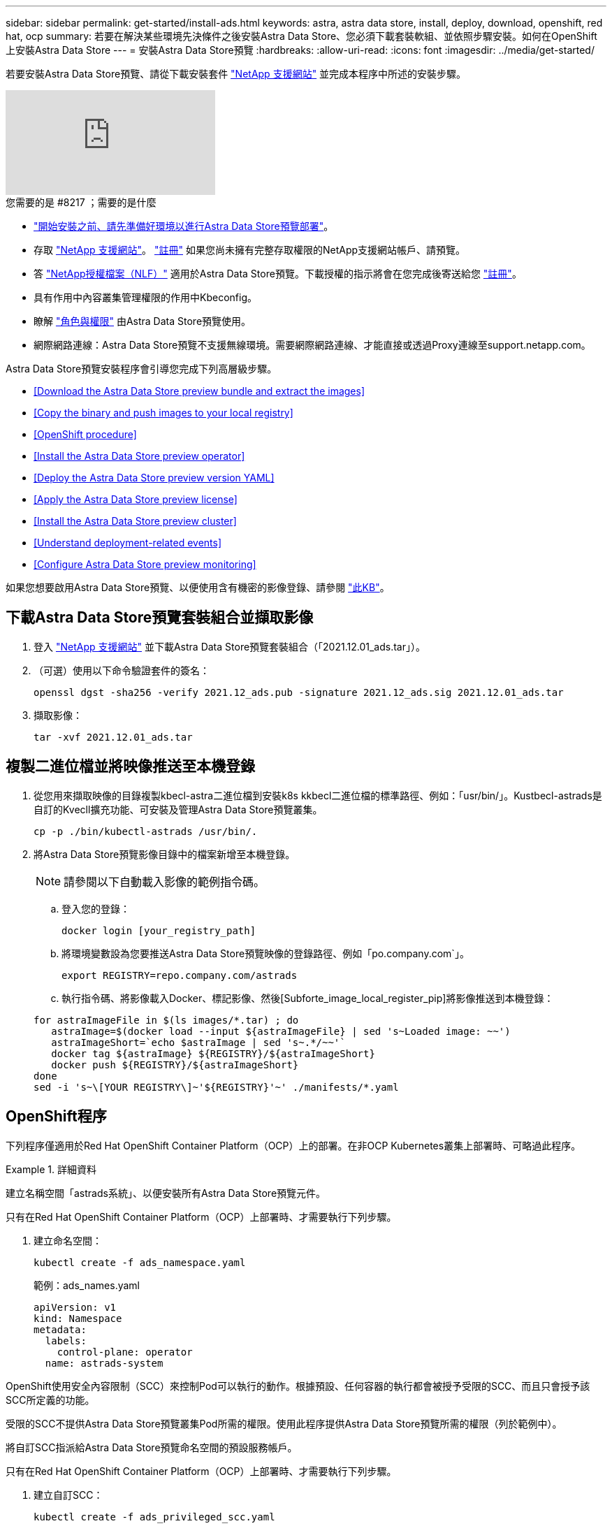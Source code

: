 ---
sidebar: sidebar 
permalink: get-started/install-ads.html 
keywords: astra, astra data store, install, deploy, download, openshift, red hat, ocp 
summary: 若要在解決某些環境先決條件之後安裝Astra Data Store、您必須下載套裝軟組、並依照步驟安裝。如何在OpenShift上安裝Astra Data Store 
---
= 安裝Astra Data Store預覽
:hardbreaks:
:allow-uri-read: 
:icons: font
:imagesdir: ../media/get-started/


若要安裝Astra Data Store預覽、請從下載安裝套件 https://mysupport.netapp.com/site/products/all/details/astra-data-store/downloads-tab["NetApp 支援網站"^] 並完成本程序中所述的安裝步驟。

video::jz6EuryqYps[youtube, ]
.您需要的是 #8217 ；需要的是什麼
* link:requirements.html["開始安裝之前、請先準備好環境以進行Astra Data Store預覽部署"]。
* 存取 https://mysupport.netapp.com/site/products/all/details/astra-data-store/downloads-tab["NetApp 支援網站"^]。 https://www.netapp.com/cloud-services/astra/data-store-form/["註冊"^] 如果您尚未擁有完整存取權限的NetApp支援網站帳戶、請預覽。
* 答 link:../get-started/requirements.html#licensing["NetApp授權檔案（NLF）"] 適用於Astra Data Store預覽。下載授權的指示將會在您完成後寄送給您 https://www.netapp.com/cloud-services/astra/data-store-form["註冊"^]。
* 具有作用中內容叢集管理權限的作用中Kbeconfig。
* 瞭解 link:../get-started/faq-ads.html#installation-and-use-of-astra-data-store-preview-on-a-kubernetes-cluster["角色與權限"] 由Astra Data Store預覽使用。
* 網際網路連線：Astra Data Store預覽不支援無線環境。需要網際網路連線、才能直接或透過Proxy連線至support.netapp.com。


Astra Data Store預覽安裝程序會引導您完成下列高層級步驟。

* <<Download the Astra Data Store preview bundle and extract the images>>
* <<Copy the binary and push images to your local registry>>
* <<OpenShift procedure>>
* <<Install the Astra Data Store preview operator>>
* <<Deploy the Astra Data Store preview version YAML>>
* <<Apply the Astra Data Store preview license>>
* <<Install the Astra Data Store preview cluster>>
* <<Understand deployment-related events>>
* <<Configure Astra Data Store preview monitoring>>


如果您想要啟用Astra Data Store預覽、以便使用含有機密的影像登錄、請參閱 https://kb.netapp.com/Advice_and_Troubleshooting/Cloud_Services/Astra/How_to_enable_Astra_Data_Store_preview_to_work_with_image_registries_with_secret["此KB"]。



== 下載Astra Data Store預覽套裝組合並擷取影像

. 登入 https://mysupport.netapp.com/site/products/all/details/astra-data-store/downloads-tab["NetApp 支援網站"^] 並下載Astra Data Store預覽套裝組合（「2021.12.01_ads.tar」）。
. （可選）使用以下命令驗證套件的簽名：
+
[listing]
----
openssl dgst -sha256 -verify 2021.12_ads.pub -signature 2021.12_ads.sig 2021.12.01_ads.tar
----
. 擷取影像：
+
[listing]
----
tar -xvf 2021.12.01_ads.tar
----




== 複製二進位檔並將映像推送至本機登錄

. 從您用來擷取映像的目錄複製kbecl-astra二進位檔到安裝k8s kkbecl二進位檔的標準路徑、例如：「usr/bin/」。Kustbecl-astrads是自訂的Kvecll擴充功能、可安裝及管理Astra Data Store預覽叢集。
+
[listing]
----
cp -p ./bin/kubectl-astrads /usr/bin/.
----
. 將Astra Data Store預覽影像目錄中的檔案新增至本機登錄。
+

NOTE: 請參閱以下自動載入影像的範例指令碼。

+
.. 登入您的登錄：
+
[listing]
----
docker login [your_registry_path]
----
.. 將環境變數設為您要推送Astra Data Store預覽映像的登錄路徑、例如「po.company.com`」。
+
[listing]
----
export REGISTRY=repo.company.com/astrads
----
.. 執行指令碼、將影像載入Docker、標記影像、然後[Subforte_image_local_register_pip]將影像推送到本機登錄：


+
[listing]
----
for astraImageFile in $(ls images/*.tar) ; do
   astraImage=$(docker load --input ${astraImageFile} | sed 's~Loaded image: ~~')
   astraImageShort=`echo $astraImage | sed 's~.*/~~'`
   docker tag ${astraImage} ${REGISTRY}/${astraImageShort}
   docker push ${REGISTRY}/${astraImageShort}
done
sed -i 's~\[YOUR REGISTRY\]~'${REGISTRY}'~' ./manifests/*.yaml
----




== OpenShift程序

下列程序僅適用於Red Hat OpenShift Container Platform（OCP）上的部署。在非OCP Kubernetes叢集上部署時、可略過此程序。

.詳細資料
====
建立名稱空間「astrads系統」、以便安裝所有Astra Data Store預覽元件。

只有在Red Hat OpenShift Container Platform（OCP）上部署時、才需要執行下列步驟。

. 建立命名空間：
+
[listing]
----
kubectl create -f ads_namespace.yaml
----
+
範例：ads_names.yaml

+
[listing]
----
apiVersion: v1
kind: Namespace
metadata:
  labels:
    control-plane: operator
  name: astrads-system
----


OpenShift使用安全內容限制（SCC）來控制Pod可以執行的動作。根據預設、任何容器的執行都會被授予受限的SCC、而且只會授予該SCC所定義的功能。

受限的SCC不提供Astra Data Store預覽叢集Pod所需的權限。使用此程序提供Astra Data Store預覽所需的權限（列於範例中）。

將自訂SCC指派給Astra Data Store預覽命名空間的預設服務帳戶。

只有在Red Hat OpenShift Container Platform（OCP）上部署時、才需要執行下列步驟。

. 建立自訂SCC：
+
[listing]
----
kubectl create -f ads_privileged_scc.yaml
----
+
範例：ads_特權_scc.yaml

+
[listing]
----
allowHostDirVolumePlugin: true
allowHostIPC: true
allowHostNetwork: true
allowHostPID: true
allowHostPorts: true
allowPrivilegeEscalation: true
allowPrivilegedContainer: true
allowedCapabilities:
- '*'
allowedUnsafeSysctls:
- '*'
apiVersion: security.openshift.io/v1
defaultAddCapabilities: null
fsGroup:
  type: RunAsAny
groups: []
kind: SecurityContextConstraints
metadata:
  annotations:
    kubernetes.io/description: 'ADS privileged. Grant with caution.'
    release.openshift.io/create-only: "true"
  name: ads-privileged
priority: null
readOnlyRootFilesystem: false
requiredDropCapabilities: null
runAsUser:
  type: RunAsAny
seLinuxContext:
  type: RunAsAny
seccompProfiles:
- '*'
supplementalGroups:
  type: RunAsAny
users:
- system:serviceaccount:astrads-system:default
volumes:
- '*'
----
. 使用「occ Get SCC」命令顯示新增的SCC：
+
[listing]
----
# oc get scc/ads-privileged
NAME             PRIV   CAPS    SELINUX    RUNASUSER   FSGROUP    SUPGROUP   PRIORITY     READONLYROOTFS   VOLUMES
ads-privileged   true   ["*"]   RunAsAny   RunAsAny    RunAsAny   RunAsAny   <no value>   false            ["*"]
#
----


建立Astra Data Store預覽預設服務帳戶所需的角色和角色繫結。

下列yaml定義會指派「astrads.netapp.io` API」群組中Astra Data Store預覽資源所需的各種角色（透過角色繫結）。

只有在Red Hat OpenShift Container Platform（OCP）上部署時、才需要執行下列步驟。

. 建立定義的角色和角色繫結：
+
[listing]
----
kubectl create -f oc_role_bindings.yaml
----
+
範例：oc_roue_binings。yaml

+
[listing]
----
apiVersion: rbac.authorization.k8s.io/v1
kind: ClusterRole
metadata:
  name: privcrole
rules:
- apiGroups:
  - security.openshift.io
  resourceNames:
  - ads-privileged
  resources:
  - securitycontextconstraints
  verbs:
  - use
---
apiVersion: rbac.authorization.k8s.io/v1
kind: RoleBinding
metadata:
  name: default-scc-rolebinding
  namespace: astrads-system
roleRef:
  apiGroup: rbac.authorization.k8s.io
  kind: ClusterRole
  name: privcrole
subjects:
- kind: ServiceAccount
  name: default
  namespace: astrads-system
---

apiVersion: rbac.authorization.k8s.io/v1
kind: Role
metadata:
  name: ownerref
  namespace: astrads-system
rules:
- apiGroups:
  - astrads.netapp.io
  resources:
  - '*/finalizers'
  verbs:
  - update
---
apiVersion: rbac.authorization.k8s.io/v1
kind: RoleBinding
metadata:
  name: or-rb
  namespace: astrads-system
roleRef:
  apiGroup: rbac.authorization.k8s.io
  kind: Role
  name: ownerref
subjects:
- kind: ServiceAccount
  name: default
  namespace: astrads-system
----


====


== 安裝Astra Data Store預覽作業者

. 列出Astra Data Store預覽清單：
+
[listing]
----
ls manifests/*yaml
----
+
回應：

+
[listing]
----
manifests/astradscluster.yaml
manifests/astradsoperator.yaml
manifests/astradsversion.yaml
manifests/monitoring_operator.yaml
----
. 使用KECBECLL套用部署營運者：
+
[listing]
----
kubectl apply -f ./manifests/astradsoperator.yaml
----
+
回應：

+

NOTE: 命名空間回應可能會因執行標準安裝或OCP安裝而有所不同。

+
[listing]
----
namespace/astrads-system created
customresourcedefinition.apiextensions.k8s.io/astradsautosupports.astrads.netapp.io created
customresourcedefinition.apiextensions.k8s.io/astradscloudsnapshots.astrads.netapp.io created
customresourcedefinition.apiextensions.k8s.io/astradsclusters.astrads.netapp.io created
customresourcedefinition.apiextensions.k8s.io/astradsdeployments.astrads.netapp.io created
customresourcedefinition.apiextensions.k8s.io/astradsexportpolicies.astrads.netapp.io created
customresourcedefinition.apiextensions.k8s.io/astradsfaileddrives.astrads.netapp.io created
customresourcedefinition.apiextensions.k8s.io/astradslicenses.astrads.netapp.io created
customresourcedefinition.apiextensions.k8s.io/astradsnfsoptions.astrads.netapp.io created
customresourcedefinition.apiextensions.k8s.io/astradsnodeinfoes.astrads.netapp.io created
customresourcedefinition.apiextensions.k8s.io/astradsqospolicies.astrads.netapp.io created
customresourcedefinition.apiextensions.k8s.io/astradsvolumefiles.astrads.netapp.io created
customresourcedefinition.apiextensions.k8s.io/astradsvolumes.astrads.netapp.io created
customresourcedefinition.apiextensions.k8s.io/astradsvolumesnapshots.astrads.netapp.io created
role.rbac.authorization.k8s.io/astrads-leader-election-role created
clusterrole.rbac.authorization.k8s.io/astrads-astradscloudsnapshot-editor-role created
clusterrole.rbac.authorization.k8s.io/astrads-astradscloudsnapshot-viewer-role created
clusterrole.rbac.authorization.k8s.io/astrads-astradscluster-editor-role created
clusterrole.rbac.authorization.k8s.io/astrads-astradscluster-viewer-role created
clusterrole.rbac.authorization.k8s.io/astrads-astradslicense-editor-role created
clusterrole.rbac.authorization.k8s.io/astrads-astradslicense-viewer-role created
clusterrole.rbac.authorization.k8s.io/astrads-astradsvolume-editor-role created
clusterrole.rbac.authorization.k8s.io/astrads-astradsvolume-viewer-role created
clusterrole.rbac.authorization.k8s.io/astrads-autosupport-editor-role created
clusterrole.rbac.authorization.k8s.io/astrads-autosupport-viewer-role created
clusterrole.rbac.authorization.k8s.io/astrads-manager-role created
clusterrole.rbac.authorization.k8s.io/astrads-metrics-reader created
clusterrole.rbac.authorization.k8s.io/astrads-netappexportpolicy-editor-role created
clusterrole.rbac.authorization.k8s.io/astrads-netappexportpolicy-viewer-role created
clusterrole.rbac.authorization.k8s.io/astrads-netappsdsdeployment-editor-role created
clusterrole.rbac.authorization.k8s.io/astrads-netappsdsdeployment-viewer-role created
clusterrole.rbac.authorization.k8s.io/astrads-netappsdsnfsoption-editor-role created
clusterrole.rbac.authorization.k8s.io/astrads-netappsdsnfsoption-viewer-role created
clusterrole.rbac.authorization.k8s.io/astrads-netappsdsnodeinfo-editor-role created
clusterrole.rbac.authorization.k8s.io/astrads-netappsdsnodeinfo-viewer-role created
clusterrole.rbac.authorization.k8s.io/astrads-proxy-role created
rolebinding.rbac.authorization.k8s.io/astrads-leader-election-rolebinding created
clusterrolebinding.rbac.authorization.k8s.io/astrads-manager-rolebinding created
clusterrolebinding.rbac.authorization.k8s.io/astrads-proxy-rolebinding created
configmap/astrads-autosupport-cm created
configmap/astrads-firetap-cm created
configmap/astrads-fluent-bit-cm created
configmap/astrads-kevents-asup created
configmap/astrads-metrics-cm created
service/astrads-operator-metrics-service created
deployment.apps/astrads-operator created
----
. 確認Astra Data Store營運者Pod已啟動且正在執行：
+
[listing]
----
kubectl get pods -n astrads-system
----
+
回應：

+
[listing]
----
NAME                                READY   STATUS    RESTARTS   AGE
astrads-operator-5ffb94fbf-7ln4h    1/1     Running   0          17m
----




== 部署Astra Data Store預覽版本Yaml

. 使用KECBECVL套用部署：
+
[listing]
----
kubectl apply -f ./manifests/astradsversion.yaml
----
. 確認Pod正在執行：
+
[listing]
----
kubectl get pods -n astrads-system
----
+
回應：

+
[listing]
----
NAME                                          READY   STATUS    RESTARTS   AGE
astrads-cluster-controller-7f6f884645-xxf2n   1/1     Running   0          117s
astrads-ds-nodeinfo-astradsversion-2jqnk      1/1     Running   0          2m7s
astrads-ds-nodeinfo-astradsversion-dbk7v      1/1     Running   0          2m7s
astrads-ds-nodeinfo-astradsversion-rn9tt      1/1     Running   0          2m7s
astrads-ds-nodeinfo-astradsversion-vsmhv      1/1     Running   0          2m7s
astrads-license-controller-fb8fd56bc-bxq7j    1/1     Running   0          2m2s
astrads-operator-5ffb94fbf-7ln4h              1/1     Running   0          2m10s
----




== 套用Astra Data Store預覽授權

. 請套用您在註冊預覽時取得的NetApp授權檔案（NLF）。執行命令之前、請輸入您所在的叢集名稱（「<Astra Data-Store-cluster名稱>」） <<Install the Astra Data Store preview cluster,即將部署>> 或已部署及授權檔案路徑（「<file_path/file.txt>`）：
+
[listing]
----
kubectl astrads license add --license-file-path <file_path/file.txt> --ads-cluster-name <Astra-Data-Store-cluster-name> -n astrads-system
----
. 確認已新增授權：
+
[listing]
----
kubectl astrads license list
----
+
回應：

+
[listing]
----
NAME        ADSCLUSTER                 VALID   PRODUCT                     EVALUATION  ENDDATE     VALIDATED
p100000006  astrads-example-cluster    true    Astra Data Store Preview    true        2022-01-23  2021-11-04T14:38:54Z
----




== 安裝Astra Data Store預覽叢集

. 開啟Yaml檔案：
+
[listing]
----
vim ./manifests/astradscluster.yaml
----
. 在Yaml檔案中編輯下列值。
+

NOTE: 以下步驟為Yaml檔案的簡化範例。

+
.. （必填）*中繼資料*：在「metadata」中、將「name」字串變更為叢集名稱。這必須與您在使用時使用的叢集名稱相同 <<Apply the Astra Data Store preview license,套用授權>>。
.. （必填）*規格*：在「show」中變更下列必要值：
+
*** 將「mVIP」字串變更為可從叢集中任何工作節點路由傳送之浮動管理IP的IP位址。
*** 在「adsDataNetworks」中、新增一個以逗號分隔的浮動IP位址清單（「Addresses」）、這些位址可從您要掛載NetApp Volume的任何主機路由傳送。每個節點使用一個浮動IP位址。資料網路IP位址應至少與Astra Data Store預覽節點一樣多。對於Astra Data Store預覽、這表示至少4個位址、或5個（如果您打算稍後將叢集擴充至5個節點）。
*** 在「adsDataNetworks」中、指定資料網路使用的網路遮罩。
*** 在「adsNetworks介面」中、將「<mgmt_interface_name>'」和「<cluster與_storage介面名稱>'值取代為您要用於管理、叢集與儲存的網路介面名稱。如果未指定名稱、則節點的主要介面將用於管理、叢集和儲存網路。
+

NOTE: 叢集和儲存網路必須位於相同的介面上。Astra Data Store預覽管理介面應與Kubernetes節點的管理介面相同。



.. （選用）*監控組態*：如果您要設定 <<Install the monitoring operator,監控營運者>> （若您未使用Astra Control Center進行監控、則為選用）、從區段移除註解、新增套用代理程式CR（監控操作員資源）的命名空間（預設為「NetApp-Monitoring」（NetApp監控）、並新增您在先前步驟中使用的登錄（「您的登錄路徑」）的repo路徑。
.. （可選）* autosupSupportConfig*：保留 link:../support/autosupport.html["AutoSupport"] 除非您需要設定Proxy、否則預設值為：
+
*** 對於「proxyURL」、請使用連接埠來設定Proxy的URL、以便AutoSupport 進行套裝組合傳輸。


+

NOTE: 大部分的意見已從下列Yaml範例中移除。



+
[listing, subs="+quotes"]
----
apiVersion: astrads.netapp.io/v1alpha1
kind: AstraDSCluster
*metadata:*
  *name: astrads-cluster-name*
  namespace: astrads-system
*spec:*
  adsNodeConfig:
    cpu: 9
    memory: 34
  adsNodeCount: 4
  *mvip: ""*
  *adsDataNetworks:*
    *- addresses: ""*
      *netmask:*
  # Specify the network interface names to use for management, cluster and storage networks.
  # If none are specified, the node's primary interface will be used for management, cluster and storage networking.
  # To move the cluster and storage networks to a different interface than management, specify all three interfaces to use here.
  # NOTE: The cluster and storage networks need to be on the same interface.
  *adsNetworkInterfaces:*
    *managementInterface: "<mgmt_interface_name>"*
    *clusterInterface: "<cluster_and_storage_interface_name>"*
    *storageInterface: "<cluster_and_storage_interface_name>"*
  # [Optional] Provide a k8s label key that defines which protection domain a node belongs to.
    # adsProtectionDomainKey: ""
  # [Optional] Provide a monitoring config to be used to setup/configure a monitoring agent.
 *# monitoringConfig:*
   *# namespace: "netapp-monitoring"*
   *# repo: "[YOUR REGISTRY]"*
  autoSupportConfig:
    autoUpload: true
    enabled: true
    coredumpUpload: false
    historyRetentionCount: 25
    destinationURL: "https://support.netapp.com/put/AsupPut"
    # ProxyURL defines the URL of the proxy with port to be used for AutoSupport bundle transfer
    *# proxyURL:*
    periodic:
      - schedule: "0 0 * * *"
        periodicconfig:
        - component:
            name: storage
            event: dailyMonitoring
          userMessage: Daily Monitoring Storage AutoSupport bundle
          nodes: all
        - component:
            name: controlplane
            event: daily
          userMessage: Daily Control Plane AutoSupport bundle
----
. 使用「kubecll apply」部署叢集：
+
[listing]
----
kubectl apply -f ./manifests/astradscluster.yaml
----
. （僅適用於OCP）如果已啟用SELinux、請在Astra Data Store預覽叢集中的節點上、重新標示下列目錄的「Linux」內容。
+
[listing]
----
sudo chcon -R -t container_file_t /var/opt/netapp/firetap/rootfs/var/asup/notification/firetap/
----
+
[listing]
----
sudo chcon -R -t container_file_t /var/netapp/firetap/firegen/persist/
----
+

NOTE: 這是因為「Linux」可防止這些目錄可寫入、導致支援Pod進入「CrashLooper（CrashLooper）」狀態、所以需要執行此步驟。此步驟需要在Astra Data Store預覽叢集中的所有節點上執行。

. 等待幾分鐘、讓叢集建立作業完成、然後確認Pod正在執行：
+
[listing]
----
kubectl get pods -n astrads-system
----
+
回應範例：

+
[listing]
----
NAME                     READY     STATUS    RESTARTS    AGE
astrads-cluster-controller-7c67cc7f7b-2jww2 1/1 Running 0 7h31m
astrads-deployment-support-788b859c65-2qjkn 3/3 Running 19 12d
astrads-ds-astrads-cluster-1ab0dbc-j9jzc 1/1 Running 0 5d2h
astrads-ds-astrads-cluster-1ab0dbc-k9wp8 1/1 Running 0 5d1h
astrads-ds-astrads-cluster-1ab0dbc-pwk42 1/1 Running 0 5d2h
astrads-ds-astrads-cluster-1ab0dbc-qhvc6 1/1 Running 0 8h
astrads-ds-nodeinfo-astradsversion-gcmj8 1/1 Running 1 12d
astrads-ds-nodeinfo-astradsversion-j826x 1/1 Running 3 12d
astrads-ds-nodeinfo-astradsversion-vdthh 1/1 Running 3 12d
astrads-ds-nodeinfo-astradsversion-xwgsf 1/1 Running 0 12d
astrads-ds-support-828vw 2/2 Running 2 5d2h
astrads-ds-support-cfzts 2/2 Running 0 8h
astrads-ds-support-nzkkr 2/2 Running 15 7h49m
astrads-ds-support-xxbnp 2/2 Running 1 5d2h
astrads-license-controller-86c69f76bb-s6fb7 1/1 Running 0 8h
astrads-operator-79ff8fbb6d-vpz9m 1/1 Running 0 8h
----
. 驗證叢集部署進度：
+
[listing]
----
kubectl get astradscluster -n astrads-system
----
+
回應範例：

+
[listing]
----
NAME                        STATUS    VERSION    SERIAL NUMBER    MVIP       AGE

astrads-example-cluster   created   2021.10.0   p100000006       10.x.x.x   10m
----




== 瞭解與部署相關的事件

在叢集部署期間、作業狀態應從「空白」變更為「進行中」、改為「已建立」。叢集部署將持續約8至10分鐘。若要在部署期間監控叢集事件、您可以執行下列任一命令：

[listing]
----
kubectl get events --field-selector involvedObject.kind=AstraDSCluster -n astrads-system
----
[listing]
----
kubectl describe astradscluster <cluster name> -n astrads-system
----
以下是部署期間的重要事件：

|===
| 事件訊息 | 意義 


| 成功選取4個控制面板節點以加入ADS叢集 | Astra Data Store預覽操作員識別出足夠的節點、包括CPU、記憶體、儲存設備和網路、以建立Astra Data Store預覽叢集。 


| 正在建立ADS叢集 | Astra Data Store預覽叢集控制器已啟動叢集建立作業。 


| 已建立ADS叢集 | 已成功建立叢集。 
|===
如果叢集的狀態並未變更為「進行中」、請查看操作員記錄、以取得節點選擇的詳細資料：

[listing]
----
kubectl logs -n astrads-system <astrads operator pod name>
----
如果叢集的狀態卡在「In Progress（進行中）」、請檢查叢集控制器的記錄：

[listing]
----
kubectl logs -n astrads-system <astrads cluster controller pod name>
----


== 設定Astra Data Store預覽監控

您可以設定Astra Data Store預覽以進行Astra Control Center監控或由其他遙測服務進行監控。



=== 設定Astra Control Center預覽的監控功能

只有在Astra資料儲存區預覽在Astra Control Center中以後端管理之後、才執行下列步驟。

. 設定Astra Data Store預覽、以供Astra Control Center監控：
+
[listing]
----
kubectl astrads monitoring -n netapp-monitoring -r [YOUR REGISTRY] setup
----




=== 安裝監控操作員

（選用）如果Astra Data Store預覽無法匯入Astra Control Center、建議使用監控操作員。如果您的Astra Data Store預覽執行個體是獨立部署、使用Cloud Insights 支援功能來監控遙測、或是將記錄串流至第三方端點（例如Elastic）、您可以安裝監控操作員。

. 執行此安裝命令：
+
[listing]
----
kubectl apply -f ./manifests/monitoring_operator.yaml
----
. 設定Astra Data Store預覽以監控：
+
[listing]
----
kubectl astrads monitoring -n netapp-monitoring -r [YOUR REGISTRY] setup
----




== 下一步

執行以完成部署 link:setup-ads.html["設定工作"]。
